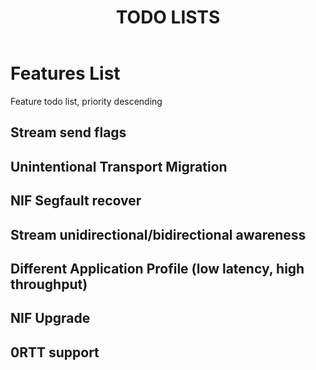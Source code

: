 #+TITLE: TODO LISTS
#+OPTIONS: toc:2
#+OPTIONS: ^:nil

* Features List

Feature todo list, priority descending

** Stream send flags

** Unintentional Transport Migration

** NIF Segfault recover

** Stream unidirectional/bidirectional awareness

** Different Application Profile (low latency, high throughput)

** NIF Upgrade

** 0RTT support
